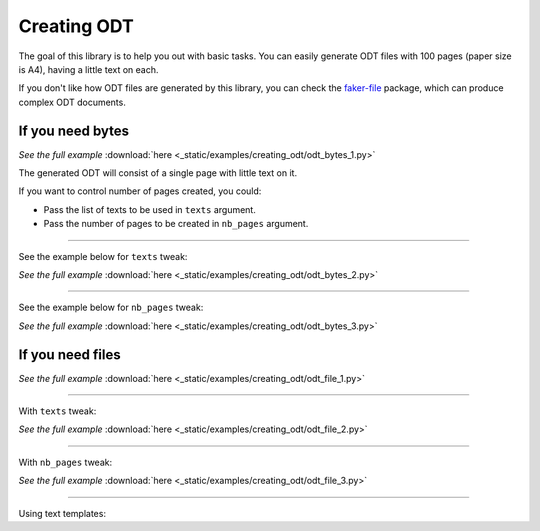 Creating ODT
============
.. External references

.. _faker-file: https://pypi.org/project/faker-file/

The goal of this library is to help you out with basic tasks. You can easily
generate ODT files with 100 pages (paper size is A4), having a little text
on each.

If you don't like how ODT files are generated by this library, you can
check the `faker-file`_ package, which can produce complex ODT documents.

If you need bytes
-----------------

.. container:: jsphinx-download

    .. literalinclude:: _static/examples/creating_odt/odt_bytes_1.py
        :language: python
        :lines: 1-3

    *See the full example*
    :download:`here <_static/examples/creating_odt/odt_bytes_1.py>`

The generated ODT will consist of a single page with little text on it.

If you want to control number of pages created, you could:

- Pass the list of texts to be used in ``texts`` argument.
- Pass the number of pages to be created in ``nb_pages`` argument.

----

See the example below for ``texts`` tweak:

.. container:: jsphinx-download

    .. literalinclude:: _static/examples/creating_odt/odt_bytes_2.py
        :language: python
        :lines: 3-

    *See the full example*
    :download:`here <_static/examples/creating_odt/odt_bytes_2.py>`

----

See the example below for ``nb_pages`` tweak:

.. container:: jsphinx-download

    .. literalinclude:: _static/examples/creating_odt/odt_bytes_3.py
        :language: python
        :lines: 3-

    *See the full example*
    :download:`here <_static/examples/creating_odt/odt_bytes_3.py>`

If you need files
-----------------
.. container:: jsphinx-download

    .. literalinclude:: _static/examples/creating_odt/odt_file_1.py
        :language: python
        :lines: 3-

    *See the full example*
    :download:`here <_static/examples/creating_odt/odt_file_1.py>`

----

With ``texts`` tweak:

.. container:: jsphinx-download

    .. literalinclude:: _static/examples/creating_odt/odt_file_2.py
        :language: python
        :lines: 3-

    *See the full example*
    :download:`here <_static/examples/creating_odt/odt_file_2.py>`

----

With ``nb_pages`` tweak:

.. container:: jsphinx-download

    .. literalinclude:: _static/examples/creating_odt/odt_file_3.py
        :language: python
        :lines: 3-

    *See the full example*
    :download:`here <_static/examples/creating_odt/odt_file_3.py>`

----

Using text templates:

.. code-block:: python
    :name: test_text_templates
    :emphasize-lines: 1-

    from fake import FAKER, StringTemplate

    template = """
    {date(start_date='-7d')}
    {name}
    {sentence(nb_words=2, suffix='')} {pyint(min_value=1, max_value=99)}
    {randomise_string(value='#### ??', digits='123456789')} {city}

    Dear friend,

    {text(nb_chars=1000, allow_overflow=True)}

    Sincerely yours,

    {name}
    {email}
    {domain_name}
    """
    # ODT file of 1 page
    docx_file_1 = FAKER.odt_file(
        texts=[StringTemplate(FAKER, template)],
    )
    # ODT file of 10 pages
    docx_file_10 = FAKER.odt_file(
        texts=[StringTemplate(FAKER, template) for _ in range(10)],
    )
